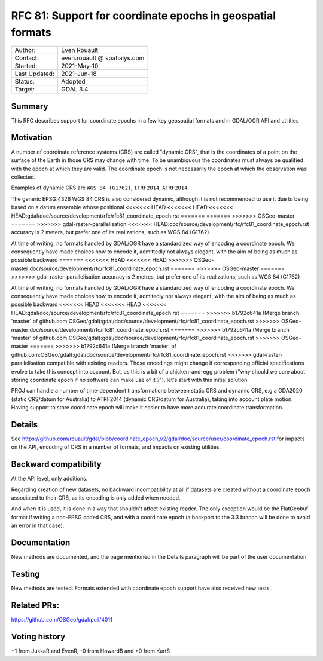 .. _rfc-81:

=============================================================
RFC 81: Support for coordinate epochs in geospatial formats
=============================================================

============== =============================================
Author:        Even Rouault
Contact:       even.rouault @ spatialys.com
Started:       2021-May-10
Last Updated:  2021-Jun-18
Status:        Adopted
Target:        GDAL 3.4
============== =============================================

Summary
-------

This RFC describes support for coordinate epochs in a few key geospatial formats
and in GDAL/OGR API and utilities

Motivation
----------

A number of coordinate reference systems (CRS) are called "dynamic CRS", that
is the coordinates of a point on the surface of the Earth in those CRS may
change with time. To be unambiguous the coordinates must always be qualified
with the epoch at which they are valid. The coordinate epoch is not necessarily
the epoch at which the observation was collected.

Examples of dynamic CRS are ``WGS 84 (G1762)``, ``ITRF2014``, ``ATRF2014``.

The generic EPSG:4326 WGS 84 CRS is also considered dynamic, although it is
not recommended to use it due to being based on a datum ensemble whose positional
<<<<<<< HEAD
<<<<<<< HEAD
<<<<<<< HEAD:gdal/doc/source/development/rfc/rfc81_coordinate_epoch.rst
=======
=======
>>>>>>> OSGeo-master
=======
>>>>>>> gdal-raster-parallelisation
<<<<<<< HEAD:doc/source/development/rfc/rfc81_coordinate_epoch.rst
accuracy is 2 meters, but prefer one of its realizations, such as WGS 84 (G1762)

At time of writing, no formats handled by GDAL/OGR have a standardized way of
encoding a coordinate epoch. We consequently have made choices how to encode it,
admittedly not always elegant, with the aim of being as much as possible backward
=======
<<<<<<< HEAD
<<<<<<< HEAD
>>>>>>> OSGeo-master:doc/source/development/rfc/rfc81_coordinate_epoch.rst
=======
>>>>>>> OSGeo-master
=======
>>>>>>> gdal-raster-parallelisation
accuracy is 2 metres, but prefer one of its realizations, such as WGS 84 (G1762)

At time of writing, no formats handled by GDAL/OGR have a standardized way of
encoding a coordinate epoch. We consequently have made choices how to encode it,
admitedly not always elegant, with the aim of being as much as possible backward
<<<<<<< HEAD
<<<<<<< HEAD
<<<<<<< HEAD:gdal/doc/source/development/rfc/rfc81_coordinate_epoch.rst
=======
>>>>>>> b1792c641a (Merge branch 'master' of github.com:OSGeo/gdal):gdal/doc/source/development/rfc/rfc81_coordinate_epoch.rst
>>>>>>> OSGeo-master:doc/source/development/rfc/rfc81_coordinate_epoch.rst
=======
>>>>>>> b1792c641a (Merge branch 'master' of github.com:OSGeo/gdal):gdal/doc/source/development/rfc/rfc81_coordinate_epoch.rst
>>>>>>> OSGeo-master
=======
>>>>>>> b1792c641a (Merge branch 'master' of github.com:OSGeo/gdal):gdal/doc/source/development/rfc/rfc81_coordinate_epoch.rst
>>>>>>> gdal-raster-parallelisation
compatible with existing readers.
Those encodings might change if corresponding official specifications
evolve to take this concept into account. But, as this is a bit of a chicken-and-egg
problem ("why should we care about storing coordinate epoch if no software can make use
of it ?"), let's start with this initial solution.

PROJ can handle a number of time-dependent transformations between static CRS
and dynamic CRS, e.g a GDA2020 (static CRS/datum for Australia) to ATRF2014
(dynamic CRS/datum for Australia), taking into account plate motion. Having
support to store coordinate epoch will make it easier to have more accurate
coordinate transformation.

Details
-------

See https://github.com/rouault/gdal/blob/coordinate_epoch_v2/gdal/doc/source/user/coordinate_epoch.rst
for impacts on the API, encoding of CRS in a number of formats, and impacts on
existing utilities.

Backward compatibility
----------------------

At the API level, only additions.

Regarding creation of new datasets, no backward incompatibility at all if
datasets are created without a coordinate epoch associated to their CRS, as its
encoding is only added when needed.

And when it is used, it is done in a way that shouldn't affect existing reader.
The only exception would be the FlatGeobuf format if writing a non-EPSG coded
CRS, and with a coordinate epoch (a backport to the 3.3 branch will be done to avoid
an error in that case).

Documentation
-------------

New methods are documented, and the page mentioned in the Details paragraph
will be part of the user documentation.

Testing
-------

New methods are tested. Formats extended with coordinate epoch support have
also received new tests.

Related PRs:
-------------

https://github.com/OSGeo/gdal/pull/4011

Voting history
--------------

+1 from JukkaR and EvenR, -0 from HowardB and +0 from KurtS
